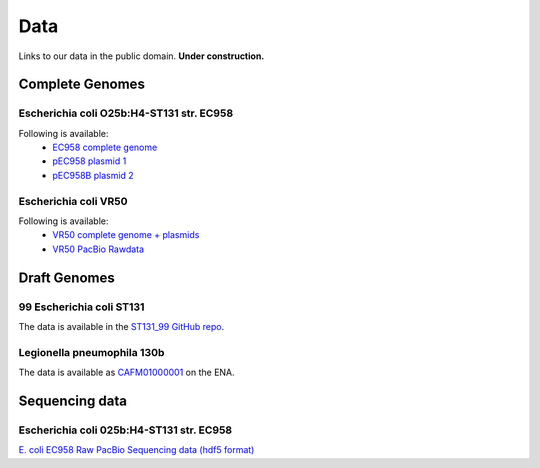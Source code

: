 Data
====

Links to our data in the public domain. **Under construction.**


Complete Genomes
----------------

Escherichia coli O25b:H4-ST131 str. EC958 
~~~~~~~~~~~~~~~~~~~~~~~~~~~~~~~~~~~~~~~~~

Following is available:
    * `EC958 complete genome`_
    * `pEC958 plasmid 1`_
    * `pEC958B plasmid 2`_

.. _`EC958 complete genome`: /downloads/EC958.chr.complete.embl
.. _`pEC958 plasmid 1`: /downloads/pEC958.complete.embl
.. _`pEC958B plasmid 2`: /downloads/pEC958B.complete.embl


Escherichia coli VR50
~~~~~~~~~~~~~~~~~~~~~

Following is available:
    * `VR50 complete genome + plasmids`_
    * `VR50 PacBio Rawdata`_

.. _`VR50 complete genome + plasmids`: /downloads/EcoliVR50_submission.BF.embl
.. _`VR50 PacBio Rawdata`: https://Q0119-RO:aegah8ON@q0119.qcloud.qcif.edu.au/VR50/VR50_Raw_Pacbio.tar.gz


Draft Genomes
-------------

99 Escherichia coli ST131 
~~~~~~~~~~~~~~~~~~~~~~~~~

The data is available in the `ST131_99 GitHub repo`_.

Legionella pneumophila 130b 
~~~~~~~~~~~~~~~~~~~~~~~~~~~

The data is available as `CAFM01000001`_ on the ENA.


Sequencing data
---------------

Escherichia coli 025b:H4-ST131 str. EC958
~~~~~~~~~~~~~~~~~~~~~~~~~~~~~~~~~~~~~~~~~

`E. coli EC958 Raw PacBio Sequencing data (hdf5 format)`_



.. _`E. coli EC958 Raw PacBio Sequencing data (hdf5 format)`: http://smms-steel.biosci.uq.edu.au/~brian/   
.. _`ST131_99 GitHub repo`: https://github.com/BeatsonLab-MicrobialGenomics/ST131_99
.. _`CAFM01000001`: http://www.ebi.ac.uk/ena/data/view/CAFM01000001
.. _`available here`: http://smms-steel.biosci.uq.edu.au/~brian/

